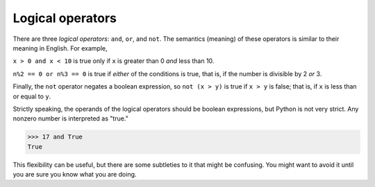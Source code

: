 Logical operators
-----------------

There are three *logical operators*: ``and``,
``or``, and ``not``. The semantics (meaning) of these
operators is similar to their meaning in English. For example,

``x > 0 and x < 10`` is true only if ``x`` is greater than 0 *and* less than 10.

``n%2 == 0 or n%3 == 0`` is true if *either* of the conditions
is true, that is, if the number is divisible by 2 *or* 3.

Finally, the ``not`` operator negates a boolean expression, so
``not (x > y)`` is true if ``x > y`` is false; that
is, if ``x`` is less than or equal to ``y``.

Strictly speaking, the operands of the logical operators should be
boolean expressions, but Python is not very strict. Any nonzero number
is interpreted as "true."

.. code-block:: python

   >>> 17 and True
   True


This flexibility can be useful, but there are some subtleties to it that
might be confusing. You might want to avoid it until you are sure you
know what you are doing.


.. mchoice:: cndtnl-log-mc-between
   :practice: T
   :answer_a: x &gt; 0 and &lt; 5
   :answer_b: x &gt; 0 or x &lt; 5
   :answer_c: x &gt; 0 and x &lt; 5
   :correct: c
   :feedback_a: Try again. Each comparison must be between exactly two values.  In this case the right-hand expression &lt; 5 lacks a value on its left.
   :feedback_b: Try agian. Although this is legal Python syntax, the expression is incorrect.  It will evaluate to true for all numbers that are either greater than 0 or less than 5.  Because all numbers are either greater than 0 or less than 5, this expression will always be True.
   :feedback_c: Correct! With an and keyword both expressions must be true so the number must be greater than 0 an less than 5 for this expression to be true. Although most other programming languages do not allow this mathematical syntax, in Python, you could also write 0 &lt; x &lt; 5.

   What is a correct Python expression for checking to see if a number stored in a variable x is between 0 and 5?

.. mchoice:: cndtnl-log-mc-and
    :practice: T
    :answer_a: x &lt; 0 or &gt; 25
    :answer_b: x &gt; 0 or x &lt; 5
    :answer_c: x &gt; 0 and x &lt; 5
    :correct: b
    :feedback_a: Try again. Neither value is less than 0 or greater than 25.
    :feedback_b: Correct! This expression will evaluate to true for all numbers that are either greater than 0 or less than 5.  Because all numbers are either greater than 0 or less than 5, this expression will always be True.
    :feedback_c: Try again. With an and keyword both expressions must be true so the number must be greater than 0 and less than 5 for this expression to be true.

    Which of the following includes the numbers 7 and 24?

.. mchoice:: cndtnl-log-mc-True
    :practice: T
    :answer_a: not(5 &gt; 71)
    :answer_b: not(5 &lt; 71)
    :answer_c: not(5 != 71)
    :correct: a
    :feedback_a: Correct! 5 &gt; 71 is False, so not(False) is True.
    :feedback_b: Try again. 5 &lt; 7 is True, so not(True) is False.
    :feedback_c: Try again. 5 != 71 is True, so not(True) is False.

    Which of the following is True?
